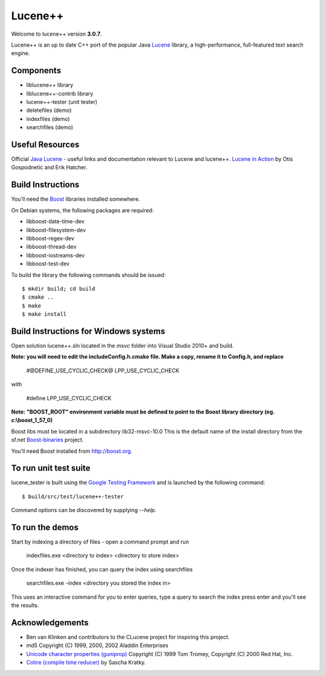 Lucene++
==========

Welcome to lucene++ version **3.0.7**.

Lucene++ is an up to date C++ port of the popular Java `Lucene <http://lucene.apache.org/>`_ library, a high-performance, full-featured text search engine.


Components
----------------

- liblucene++ library
- liblucene++-contrib library
- lucene++-tester (unit tester)
- deletefiles (demo)
- indexfiles (demo)
- searchfiles (demo)


Useful Resources
----------------

Official `Java Lucene <http://lucene.apache.org/java/docs/index.html>`_ - useful links and documentation relevant to Lucene and lucene++.
`Lucene in Action <http://www.amazon.com/Lucene-Action-Otis-Gospodnetic/dp/1932394281/ref=sr_1_1?ie=UTF8&s=books&qid=1261343174&sr=8-1>`_ by Otis Gospodnetic and Erik Hatcher.


Build Instructions
------------------

You'll need the `Boost <http://www.boost.org>`_ libraries installed somewhere.

On Debian systems, the following packages are required:

- libboost-date-time-dev
- libboost-filesystem-dev
- libboost-regex-dev
- libboost-thread-dev
- libboost-iostreams-dev
- libboost-test-dev

To build the library the following commands should be issued::

    $ mkdir build; cd build
    $ cmake ..
    $ make
    $ make install


Build Instructions for Windows systems
--------------------------------------

Open solution lucene++.sln located in the *msvc* folder into Visual Studio 2010+ and build.

**Note: you will need to edit the include\Config.h.cmake file. Make a copy, rename it to Config.h, and replace**

  #@DEFINE_USE_CYCLIC_CHECK@ LPP_USE_CYCLIC_CHECK

with

  #define LPP_USE_CYCLIC_CHECK

**Note: "BOOST_ROOT" environment variable must be defined to point to the Boost library directory (eg. c:\\boost_1_57_0)**

Boost libs must be located in a subdirectory lib32-msvc-10.0 
This is the default name of the install directory from the sf.net  `Boost-binaries <http://sourceforge.net/projects/boost/files/boost-binaries/>`_ project.

You'll need Boost installed from http://boost.org.



To run unit test suite
----------------------

lucene_tester is built using the `Google Testing Framework <https://code.google.com/p/googletest/>`_ and is launched by the following command::

    $ build/src/test/lucene++-tester

Command options can be discovered by supplying `--help`.




To run the demos
----------------

Start by indexing a directory of files - open a command prompt and run

    indexfiles.exe <directory to index> <directory to store index>
	
Once the indexer has finished, you can query the index using searchfiles

    searchfiles.exe -index <directory you stored the index in>

This uses an interactive command for you to enter queries, type a query to search the index press enter and you'll see the results.
	

Acknowledgements
----------------

- Ben van Klinken and contributors to the CLucene project for inspiring this project.
- md5 Copyright (C) 1999, 2000, 2002 Aladdin Enterprises
- `Unicode character properties (guniprop) <http://library.gnome.org/devel/glib/>`_ Copyright (C) 1999 Tom Tromey, Copyright (C) 2000 Red Hat, Inc.
- `Cotire (compile time reducer) <https://github.com/sakra/cotire>`_ by Sascha Kratky.
